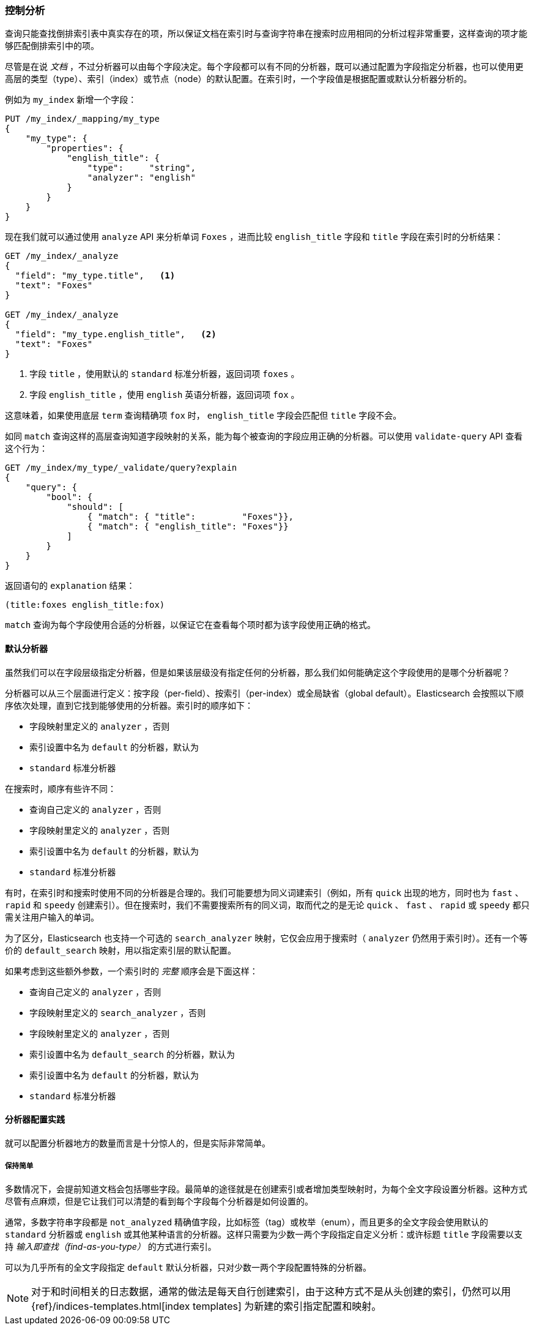 [[_controlling_analysis]]
=== 控制分析

查询只能查找倒排索引表中真实存在的项，((("full text search", "controlling analysis")))((("analysis", "controlling")))所以保证文档在索引时与查询字符串在搜索时应用相同的分析过程非常重要，这样查询的项才能够匹配倒排索引中的项。

尽管是在说 _文档_ ，不过分析器可以由每个字段决定。((("analyzers", "determined per-field")))每个字段都可以有不同的分析器，既可以通过配置为字段指定分析器，也可以使用更高层的类型（type）、索引（index）或节点（node）的默认配置。在索引时，一个字段值是根据配置或默认分析器分析的。

例如为 `my_index` 新增一个字段：

[source,js]
--------------------------------------------------
PUT /my_index/_mapping/my_type
{
    "my_type": {
        "properties": {
            "english_title": {
                "type":     "string",
                "analyzer": "english"
            }
        }
    }
}
--------------------------------------------------
// SENSE: 100_Full_Text_Search/30_Analysis.json

现在我们就可以通过使用 `analyze` API 来分析单词 `Foxes` ，进而比较 `english_title` 字段和 `title` 字段在索引时的分析结果：

[source,js]
--------------------------------------------------
GET /my_index/_analyze
{
  "field": "my_type.title",   <1>
  "text": "Foxes"
}

GET /my_index/_analyze
{
  "field": "my_type.english_title",   <2>
  "text": "Foxes"
}
--------------------------------------------------
// SENSE: 100_Full_Text_Search/30_Analysis.json

<1> 字段 `title` ，使用默认的 `standard` 标准分析器，返回词项 `foxes` 。

<2> 字段 `english_title` ，使用 `english` 英语分析器，返回词项 `fox` 。

这意味着，如果使用底层 `term` 查询精确项 `fox` 时， `english_title` 字段会匹配但 `title` 字段不会。

如同 `match` 查询这样的高层查询知道字段映射的关系，能为每个被查询的字段应用正确的分析器。((("match query", "applying appropriate analyzer to each field")))可以使用  `validate-query` API((("validate query API"))) 查看这个行为：

[source,js]
--------------------------------------------------
GET /my_index/my_type/_validate/query?explain
{
    "query": {
        "bool": {
            "should": [
                { "match": { "title":         "Foxes"}},
                { "match": { "english_title": "Foxes"}}
            ]
        }
    }
}
--------------------------------------------------
// SENSE: 100_Full_Text_Search/30_Analysis.json

返回语句的 `explanation` 结果：

    (title:foxes english_title:fox)

`match` 查询为每个字段使用合适的分析器，以保证它在查看每个项时都为该字段使用正确的格式。

==== 默认分析器

虽然我们可以在字段层级指定分析器，((("full text search", "controlling analysis", "default analyzers")))((("analyzers", "default")))但是如果该层级没有指定任何的分析器，那么我们如何能确定这个字段使用的是哪个分析器呢？

分析器可以从三个层面进行定义：按字段（per-field）、按索引（per-index）或全局缺省（global default）。Elasticsearch 会按照以下顺序依次处理，直到它找到能够使用的分析器。索引时的顺序如下：((("indexing", "applying analyzers")))

* 字段映射里定义的 `analyzer` ，否则
* 索引设置中名为 `default` 的分析器，默认为
* `standard` 标准分析器

在搜索时，顺序有些许不同：((("searching", "applying analyzers")))

* 查询自己定义的  `analyzer` ，否则
* 字段映射里定义的 `analyzer` ，否则
* 索引设置中名为 `default` 的分析器，默认为
* `standard` 标准分析器

有时，在索引时和搜索时使用不同的分析器是合理的。((("analyzers", "using different analyzers at index and search time")))我们可能要想为同义词建索引（例如，所有 `quick` 出现的地方，同时也为 `fast` 、 `rapid` 和 `speedy` 创建索引）。但在搜索时，我们不需要搜索所有的同义词，取而代之的是无论 `quick` 、 `fast` 、 `rapid` 或 `speedy` 都只需关注用户输入的单词。

为了区分，Elasticsearch 也支持((("search_analyzer parameter")))一个可选的 `search_analyzer` 映射，它仅会应用于搜索时（ `analyzer` 仍然用于索引时）。还有一个等价的 `default_search` 映射，用以指定索引层的默认配置。

如果考虑到这些额外参数，一个索引时的 _完整_ 顺序会是下面这样：

* 查询自己定义的  `analyzer` ，否则
* 字段映射里定义的 `search_analyzer` ，否则
* 字段映射里定义的 `analyzer` ，否则
* 索引设置中名为 `default_search` 的分析器，默认为
* 索引设置中名为 `default` 的分析器，默认为
* `standard` 标准分析器

==== 分析器配置实践

就可以配置分析器地方的数量而言是十分惊人的，((("full text search", "controlling analysis", "configuring analyzers in practice")))((("analyzers", "configuring in practice")))但是实际非常简单。

===== 保持简单

多数情况下，会提前知道文档会包括哪些字段。最简单的途径就是在创建索引或者增加类型映射时，为每个全文字段设置分析器。这种方式尽管有点麻烦，但是它让我们可以清楚的看到每个字段每个分析器是如何设置的。

通常，多数字符串字段都是 `not_analyzed` 精确值字段，比如标签（tag）或枚举（enum），而且更多的全文字段会使用默认的 `standard` 分析器或 `english` 或其他某种语言的分析器。这样只需要为少数一两个字段指定自定义分析：或许标题 `title` 字段需要以支持 _输入即查找（find-as-you-type）_ 的方式进行索引。

可以为几乎所有的全文字段指定 `default` 默认分析器，只对少数一两个字段配置特殊的分析器。

[NOTE]
====
对于和时间相关的日志数据，通常的做法是每天自行创建索引，由于这种方式不是从头创建的索引，仍然可以用
{ref}/indices-templates.html[index templates]
为新建的索引指定配置和映射。
====

